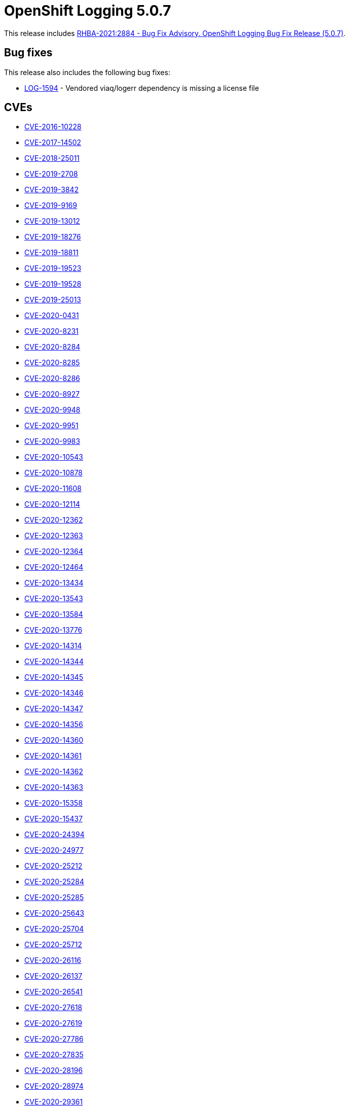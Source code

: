 [id="cluster-logging-release-notes-5-0-7"]
= OpenShift Logging 5.0.7

This release includes link:https://access.redhat.com/errata/RHBA-2021:2884[RHBA-2021:2884 - Bug Fix Advisory. OpenShift Logging Bug Fix Release (5.0.7)].

[id="openshift-logging-5-0-7-bug-fixes"]
== Bug fixes

This release also includes the following bug fixes:

* link:https://issues.redhat.com/browse/LOG-1594[LOG-1594] - Vendored viaq/logerr dependency is missing a license file


[id="openshift-logging-5-0-7-cves"]
== CVEs

* link:https://access.redhat.com/security/cve/CVE-2016-10228[CVE-2016-10228]
* link:https://access.redhat.com/security/cve/CVE-2017-14502[CVE-2017-14502]
* link:https://access.redhat.com/security/cve/CVE-2018-25011[CVE-2018-25011]
* link:https://access.redhat.com/security/cve/CVE-2019-2708[CVE-2019-2708]
* link:https://access.redhat.com/security/cve/CVE-2019-3842[CVE-2019-3842]
* link:https://access.redhat.com/security/cve/CVE-2019-9169[CVE-2019-9169]
* link:https://access.redhat.com/security/cve/CVE-2019-13012[CVE-2019-13012]
* link:https://access.redhat.com/security/cve/CVE-2019-18276[CVE-2019-18276]
* link:https://access.redhat.com/security/cve/CVE-2019-18811[CVE-2019-18811]
* link:https://access.redhat.com/security/cve/CVE-2019-19523[CVE-2019-19523]
* link:https://access.redhat.com/security/cve/CVE-2019-19528[CVE-2019-19528]
* link:https://access.redhat.com/security/cve/CVE-2019-25013[CVE-2019-25013]
* link:https://access.redhat.com/security/cve/CVE-2020-0431[CVE-2020-0431]
* link:https://access.redhat.com/security/cve/CVE-2020-8231[CVE-2020-8231]
* link:https://access.redhat.com/security/cve/CVE-2020-8284[CVE-2020-8284]
* link:https://access.redhat.com/security/cve/CVE-2020-8285[CVE-2020-8285]
* link:https://access.redhat.com/security/cve/CVE-2020-8286[CVE-2020-8286]
* link:https://access.redhat.com/security/cve/CVE-2020-8927[CVE-2020-8927]
* link:https://access.redhat.com/security/cve/CVE-2020-9948[CVE-2020-9948]
* link:https://access.redhat.com/security/cve/CVE-2020-9951[CVE-2020-9951]
* link:https://access.redhat.com/security/cve/CVE-2020-9983[CVE-2020-9983]
* link:https://access.redhat.com/security/cve/CVE-2020-10543[CVE-2020-10543]
* link:https://access.redhat.com/security/cve/CVE-2020-10878[CVE-2020-10878]
* link:https://access.redhat.com/security/cve/CVE-2020-11608[CVE-2020-11608]
* link:https://access.redhat.com/security/cve/CVE-2020-12114[CVE-2020-12114]
* link:https://access.redhat.com/security/cve/CVE-2020-12362[CVE-2020-12362]
* link:https://access.redhat.com/security/cve/CVE-2020-12363[CVE-2020-12363]
* link:https://access.redhat.com/security/cve/CVE-2020-12364[CVE-2020-12364]
* link:https://access.redhat.com/security/cve/CVE-2020-12464[CVE-2020-12464]
* link:https://access.redhat.com/security/cve/CVE-2020-13434[CVE-2020-13434]
* link:https://access.redhat.com/security/cve/CVE-2020-13543[CVE-2020-13543]
* link:https://access.redhat.com/security/cve/CVE-2020-13584[CVE-2020-13584]
* link:https://access.redhat.com/security/cve/CVE-2020-13776[CVE-2020-13776]
* link:https://access.redhat.com/security/cve/CVE-2020-14314[CVE-2020-14314]
* link:https://access.redhat.com/security/cve/CVE-2020-14344[CVE-2020-14344]
* link:https://access.redhat.com/security/cve/CVE-2020-14345[CVE-2020-14345]
* link:https://access.redhat.com/security/cve/CVE-2020-14346[CVE-2020-14346]
* link:https://access.redhat.com/security/cve/CVE-2020-14347[CVE-2020-14347]
* link:https://access.redhat.com/security/cve/CVE-2020-14356[CVE-2020-14356]
* link:https://access.redhat.com/security/cve/CVE-2020-14360[CVE-2020-14360]
* link:https://access.redhat.com/security/cve/CVE-2020-14361[CVE-2020-14361]
* link:https://access.redhat.com/security/cve/CVE-2020-14362[CVE-2020-14362]
* link:https://access.redhat.com/security/cve/CVE-2020-14363[CVE-2020-14363]
* link:https://access.redhat.com/security/cve/CVE-2020-15358[CVE-2020-15358]
* link:https://access.redhat.com/security/cve/CVE-2020-15437[CVE-2020-15437]
* link:https://access.redhat.com/security/cve/CVE-2020-24394[CVE-2020-24394]
* link:https://access.redhat.com/security/cve/CVE-2020-24977[CVE-2020-24977]
* link:https://access.redhat.com/security/cve/CVE-2020-25212[CVE-2020-25212]
* link:https://access.redhat.com/security/cve/CVE-2020-25284[CVE-2020-25284]
* link:https://access.redhat.com/security/cve/CVE-2020-25285[CVE-2020-25285]
* link:https://access.redhat.com/security/cve/CVE-2020-25643[CVE-2020-25643]
* link:https://access.redhat.com/security/cve/CVE-2020-25704[CVE-2020-25704]
* link:https://access.redhat.com/security/cve/CVE-2020-25712[CVE-2020-25712]
* link:https://access.redhat.com/security/cve/CVE-2020-26116[CVE-2020-26116]
* link:https://access.redhat.com/security/cve/CVE-2020-26137[CVE-2020-26137]
* link:https://access.redhat.com/security/cve/CVE-2020-26541[CVE-2020-26541]
* link:https://access.redhat.com/security/cve/CVE-2020-27618[CVE-2020-27618]
* link:https://access.redhat.com/security/cve/CVE-2020-27619[CVE-2020-27619]
* link:https://access.redhat.com/security/cve/CVE-2020-27786[CVE-2020-27786]
* link:https://access.redhat.com/security/cve/CVE-2020-27835[CVE-2020-27835]
* link:https://access.redhat.com/security/cve/CVE-2020-28196[CVE-2020-28196]
* link:https://access.redhat.com/security/cve/CVE-2020-28974[CVE-2020-28974]
* link:https://access.redhat.com/security/cve/CVE-2020-29361[CVE-2020-29361]
* link:https://access.redhat.com/security/cve/CVE-2020-29362[CVE-2020-29362]
* link:https://access.redhat.com/security/cve/CVE-2020-29363[CVE-2020-29363]
* link:https://access.redhat.com/security/cve/CVE-2020-35508[CVE-2020-35508]
* link:https://access.redhat.com/security/cve/CVE-2020-36322[CVE-2020-36322]
* link:https://access.redhat.com/security/cve/CVE-2020-36328[CVE-2020-36328]
* link:https://access.redhat.com/security/cve/CVE-2020-36329[CVE-2020-36329]
* link:https://access.redhat.com/security/cve/CVE-2021-0342[CVE-2021-0342]
* link:https://access.redhat.com/security/cve/CVE-2021-0605[CVE-2021-0605]
* link:https://access.redhat.com/security/cve/CVE-2021-3177[CVE-2021-3177]
* link:https://access.redhat.com/security/cve/CVE-2021-3326[CVE-2021-3326]
* link:https://access.redhat.com/security/cve/CVE-2021-3501[CVE-2021-3501]
* link:https://access.redhat.com/security/cve/CVE-2021-3516[CVE-2021-3516]
* link:https://access.redhat.com/security/cve/CVE-2021-3517[CVE-2021-3517]
* link:https://access.redhat.com/security/cve/CVE-2021-3518[CVE-2021-3518]
* link:https://access.redhat.com/security/cve/CVE-2021-3520[CVE-2021-3520]
* link:https://access.redhat.com/security/cve/CVE-2021-3537[CVE-2021-3537]
* link:https://access.redhat.com/security/cve/CVE-2021-3541[CVE-2021-3541]
* link:https://access.redhat.com/security/cve/CVE-2021-3543[CVE-2021-3543]
* link:https://access.redhat.com/security/cve/CVE-2021-20271[CVE-2021-20271]
* link:https://access.redhat.com/security/cve/CVE-2021-23336[CVE-2021-23336]
* link:https://access.redhat.com/security/cve/CVE-2021-27219[CVE-2021-27219]
* link:https://access.redhat.com/security/cve/CVE-2021-33034[CVE-2021-33034]
